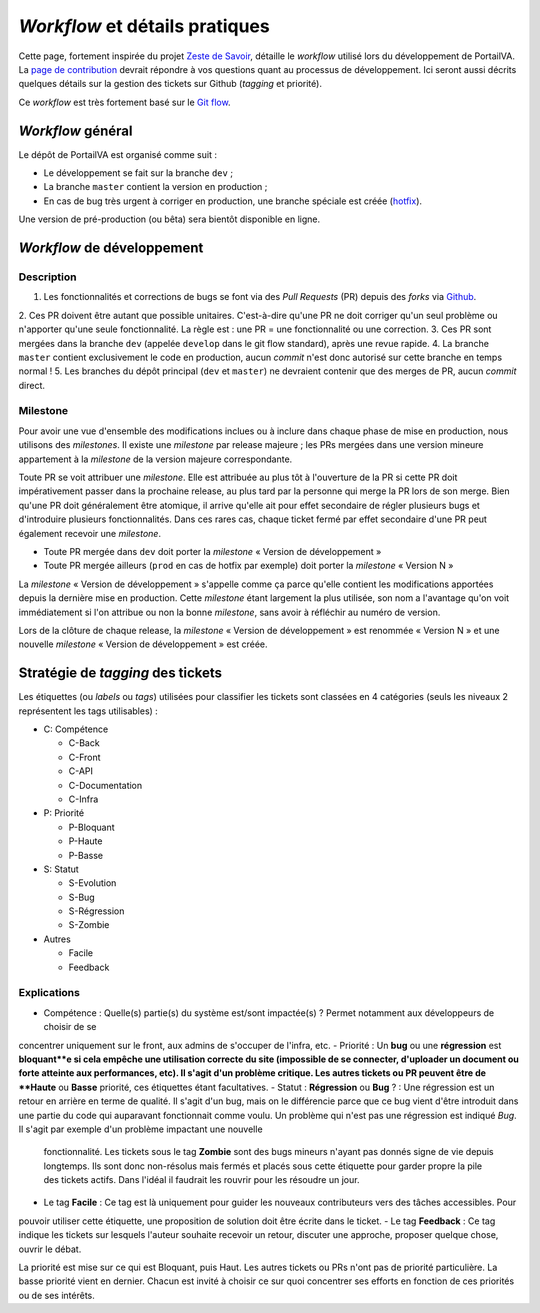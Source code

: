 ===============================
*Workflow* et détails pratiques
===============================

Cette page, fortement inspirée du projet `Zeste de Savoir <https://github.com/zestedesavoir/zds-site>`__, détaille le
*workflow* utilisé lors du développement de PortailVA. La `page de contribution <https://github.com/VAINSALyon/portailva/blob/dev/CONTRIBUTING.md>`__
devrait répondre à vos questions quant au processus de développement. Ici seront aussi décrits quelques détails sur la
gestion des tickets sur Github (*tagging* et priorité).

Ce *workflow* est très fortement basé sur le `Git flow <http://nvie.com/posts/a-successful-git-branching-model/>`__.

*Workflow* général
==================

Le dépôt de PortailVA est organisé comme suit :

- Le développement se fait sur la branche ``dev`` ;
- La branche ``master`` contient la version en production ;
- En cas de bug très urgent à corriger en production, une branche spéciale est créée (`hotfix <http://nvie.com/posts/a-successful-git-branching-model/#hotfix-branches>`__).

Une version de pré-production (ou bêta) sera bientôt disponible en ligne.

*Workflow* de développement
===========================

Description
-----------

1. Les fonctionnalités et corrections de bugs se font via des *Pull Requests* (PR) depuis des *forks* via `Github <https://github.com/VAINSALyon/portailva>`_.
2. Ces PR doivent être autant que possible unitaires. C'est-à-dire qu'une PR ne doit corriger qu'un seul problème ou
n'apporter qu'une seule fonctionnalité. La règle est : une PR = une fonctionnalité ou une correction.
3. Ces PR sont mergées dans la branche ``dev`` (appelée ``develop`` dans le git flow standard), après une revue rapide.
4. La branche ``master`` contient exclusivement le code en production, aucun *commit* n'est donc autorisé sur cette branche
en temps normal !
5. Les branches du dépôt principal (``dev`` et ``master``) ne devraient contenir que des merges de PR, aucun *commit*
direct.

Milestone
---------

Pour avoir une vue d'ensemble des modifications inclues ou à inclure dans chaque phase de mise en production, nous utilisons
des *milestones*. Il existe une *milestone* par release majeure ; les PRs mergées dans une version mineure appartement à
la *milestone* de la version majeure correspondante.

Toute PR se voit attribuer une *milestone*. Elle est attribuée au plus tôt à l'ouverture de la PR si cette PR doit impérativement
passer dans la prochaine release, au plus tard par la personne qui merge la PR lors de son merge. Bien qu'une PR doit généralement
être atomique, il arrive qu'elle ait pour effet secondaire de régler plusieurs bugs et d'introduire plusieurs fonctionnalités.
Dans ces rares cas, chaque ticket fermé par effet secondaire d'une PR peut également recevoir une *milestone*.

* Toute PR mergée dans ``dev`` doit porter la *milestone* « Version de développement »
* Toute PR mergée ailleurs (``prod`` en cas de hotfix par exemple) doit porter la *milestone* « Version N »

La *milestone* « Version de développement » s'appelle comme ça parce qu'elle contient les modifications apportées depuis
la dernière mise en production. Cette *milestone* étant largement la plus utilisée, son nom a l'avantage qu'on voit immédiatement
si l'on attribue ou non la bonne *milestone*, sans avoir à réfléchir au numéro de version.

Lors de la clôture de chaque release, la *milestone* « Version de développement » est renommée « Version N » et une nouvelle
*milestone* « Version de développement » est créée.

Stratégie de *tagging* des tickets
==================================

Les étiquettes (ou *labels* ou *tags*) utilisées pour classifier les tickets sont classées en 4 catégories (seuls les niveaux
2 représentent les tags utilisables) :

-  C: Compétence

   -  C-Back
   -  C-Front
   -  C-API
   -  C-Documentation
   -  C-Infra

-  P: Priorité

   -  P-Bloquant
   -  P-Haute
   -  P-Basse

-  S: Statut

   -  S-Evolution
   -  S-Bug
   -  S-Régression
   -  S-Zombie

-  Autres

   -  Facile
   -  Feedback

Explications
------------

-  Compétence : Quelle(s) partie(s) du système est/sont impactée(s) ? Permet notamment aux développeurs de choisir de se
concentrer uniquement sur le front, aux admins de s'occuper de l'infra, etc.
-  Priorité : Un **bug** ou une **régression** est **bloquant**e si cela empêche une utilisation correcte du site (impossible
de se connecter, d'uploader un document ou forte atteinte aux performances, etc). Il s'agit d'un problème critique. Les
autres tickets ou PR peuvent être de **Haute** ou **Basse** priorité, ces étiquettes étant facultatives.
-  Statut : **Régression** ou **Bug** ? : Une régression est un retour en arrière en terme de qualité. Il s'agit d'un bug,
mais on le différencie parce que ce bug vient d'être introduit dans une partie du code qui auparavant fonctionnait comme
voulu. Un problème qui n'est pas une régression est indiqué *Bug*. Il s'agit par exemple d'un problème impactant une nouvelle
 fonctionnalité. Les tickets sous le tag **Zombie** sont des bugs mineurs n'ayant pas donnés signe de vie depuis longtemps.
 Ils sont donc non-résolus mais fermés et placés sous cette étiquette pour garder propre la pile des tickets actifs. Dans
 l'idéal il faudrait les rouvrir pour les résoudre un jour.
-  Le tag **Facile** : Ce tag est là uniquement pour guider les nouveaux contributeurs vers des tâches accessibles. Pour
pouvoir utiliser cette étiquette, une proposition de solution doit être écrite dans le ticket.
-  Le tag **Feedback** : Ce tag indique les tickets sur lesquels l'auteur souhaite recevoir un retour, discuter une approche,
proposer quelque chose, ouvrir le débat.

La priorité est mise sur ce qui est Bloquant, puis Haut. Les autres tickets ou PRs n'ont pas de priorité particulière. La
basse priorité vient en dernier. Chacun est invité à choisir ce sur quoi concentrer ses efforts en fonction de ces priorités
ou de ses intérêts.


